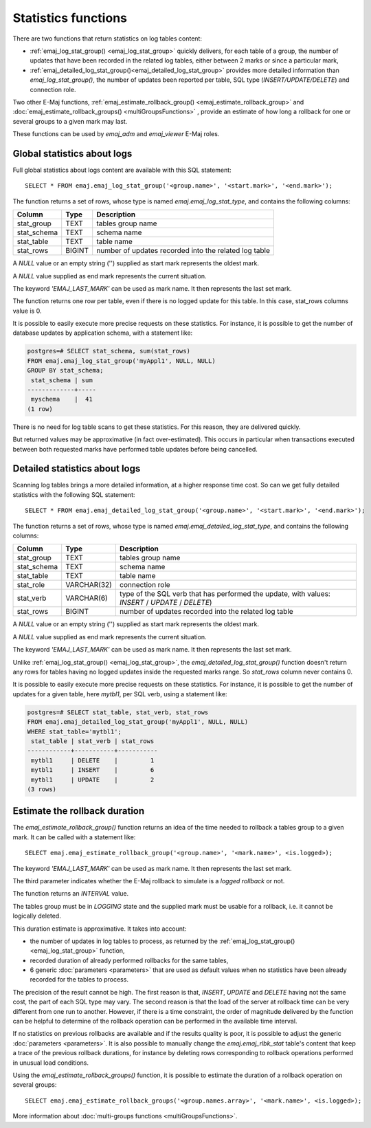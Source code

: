 Statistics functions
====================

There are two functions that return statistics on log tables content:

* :ref:`emaj_log_stat_group() <emaj_log_stat_group>` quickly delivers, for each table of a group, the number of updates that have been recorded in the related log tables, either between 2 marks or since a particular mark, 
* :ref:`emaj_detailed_log_stat_group()<emaj_detailed_log_stat_group>` provides more detailed information than *emaj_log_stat_group()*, the number of updates been reported per table, SQL type (*INSERT/UPDATE/DELETE*) and connection role.

Two other E-Maj functions, :ref:`emaj_estimate_rollback_group() <emaj_estimate_rollback_group>` and :doc:`emaj_estimate_rollback_groups() <multiGroupsFunctions>` , provide an estimate of how long a rollback for one or several groups to a given mark may last.

These functions can be used by *emaj_adm* and *emaj_viewer* E-Maj roles.

.. _emaj_log_stat_group:

Global statistics about logs
----------------------------

Full global statistics about logs content are available with this SQL statement::

   SELECT * FROM emaj.emaj_log_stat_group('<group.name>', '<start.mark>', '<end.mark>');

The function returns a set of rows, whose type is named *emaj.emaj_log_stat_type*, and contains the following columns:

+--------------+--------+-------------------------------------------------------+
| Column       | Type   | Description                                           |
+==============+========+=======================================================+ 
| stat_group   | TEXT   | tables group name                                     |
+--------------+--------+-------------------------------------------------------+
| stat_schema  | TEXT   | schema name                                           |
+--------------+--------+-------------------------------------------------------+
| stat_table   | TEXT   | table name                                            |
+--------------+--------+-------------------------------------------------------+
| stat_rows    | BIGINT | number of updates recorded into the related log table |
+--------------+--------+-------------------------------------------------------+

A *NULL* value or an empty string ('') supplied as start mark represents the oldest mark.

A *NULL* value supplied as end mark represents the current situation.

The keyword *'EMAJ_LAST_MARK'* can be used as mark name. It then represents the last set mark.

The function returns one row per table, even if there is no logged update for this table. In this case, stat_rows columns value is 0.

It is possible to easily execute more precise requests on these statistics. For instance, it is possible to get the number of database updates by application schema, with a statement like:

.. code-block:: sql

   postgres=# SELECT stat_schema, sum(stat_rows) 
   FROM emaj.emaj_log_stat_group('myAppl1', NULL, NULL) 
   GROUP BY stat_schema;
    stat_schema | sum 
   -------------+-----
    myschema    |  41
   (1 row)

There is no need for log table scans to get these statistics. For this reason, they are delivered quickly.

But returned values may be approximative (in fact over-estimated). This occurs in particular when transactions executed between both requested marks have performed table updates before being cancelled.

.. _emaj_detailed_log_stat_group:

Detailed statistics about logs
------------------------------

Scanning log tables brings a more detailed information, at a higher response time cost. So can we get fully detailed statistics with the following SQL statement::

   SELECT * FROM emaj.emaj_detailed_log_stat_group('<group.name>', '<start.mark>', '<end.mark>');

The function returns a set of rows, whose type is named *emaj.emaj_detailed_log_stat_type*, and contains the following columns:

+--------------+-------------+--------------------------------------------------------------------------------------------------+
| Column       | Type        | Description                                                                                      |
+==============+=============+==================================================================================================+
| stat_group   | TEXT        | tables group name                                                                                |
+--------------+-------------+--------------------------------------------------------------------------------------------------+
| stat_schema  | TEXT        | schema name                                                                                      |
+--------------+-------------+--------------------------------------------------------------------------------------------------+
| stat_table   | TEXT        | table name                                                                                       |
+--------------+-------------+--------------------------------------------------------------------------------------------------+
| stat_role    | VARCHAR(32) | connection role                                                                                  |
+--------------+-------------+--------------------------------------------------------------------------------------------------+
| stat_verb    | VARCHAR(6)  | type of the SQL verb that has performed the update, with values: *INSERT* / *UPDATE* / *DELETE*) |
+--------------+-------------+--------------------------------------------------------------------------------------------------+
| stat_rows    | BIGINT      | number of updates recorded into the related log table                                            |
+--------------+-------------+--------------------------------------------------------------------------------------------------+

A *NULL* value or an empty string ('') supplied as start mark represents the oldest mark.

A *NULL* value supplied as end mark represents the current situation.

The keyword *'EMAJ_LAST_MARK'* can be used as mark name. It then represents the last set mark.

Unlike :ref:`emaj_log_stat_group() <emaj_log_stat_group>`, the *emaj_detailed_log_stat_group()* function doesn't return any rows for tables having no logged updates inside the requested marks range. So *stat_rows* column never contains 0.

It is possible to easily execute more precise requests on these statistics. For instance, it is possible to get the number of  updates for a given table, here *mytbl1*, per SQL verb, using a statement like:

.. code-block:: sql

   postgres=# SELECT stat_table, stat_verb, stat_rows 
   FROM emaj.emaj_detailed_log_stat_group('myAppl1', NULL, NULL)
   WHERE stat_table='mytbl1';
    stat_table | stat_verb | stat_rows 
   ------------+-----------+-----------
    mytbl1     | DELETE    |         1
    mytbl1     | INSERT    |         6
    mytbl1     | UPDATE    |         2
   (3 rows)

.. _emaj_estimate_rollback_group:

Estimate the rollback duration
------------------------------

The *emaj_estimate_rollback_group()* function returns an idea of the time needed to rollback a tables group to a given mark. It can be called with a statement like::

   SELECT emaj.emaj_estimate_rollback_group('<group.name>', '<mark.name>', <is.logged>);

The keyword *'EMAJ_LAST_MARK'* can be used as mark name. It then represents the last set mark.

The third parameter indicates whether the E-Maj rollback to simulate is a *logged rollback* or not.

The function returns an *INTERVAL* value.

The tables group must be in *LOGGING* state and the supplied mark must be usable for a rollback, i.e. it cannot be logically deleted.

This duration estimate is approximative. It takes into account:

* the number of updates in log tables to process, as returned by the :ref:`emaj_log_stat_group() <emaj_log_stat_group>` function,
* recorded duration of already performed rollbacks for the same tables,  
* 6 generic :doc:`parameters <parameters>` that are used as default values when no statistics have been already recorded for the tables to process.

The precision of the result cannot be high. The first reason is that, *INSERT*, *UPDATE* and *DELETE* having not the same cost, the part of each SQL type may vary. The second reason is that the load of the server at rollback time can be very different from one run to another. However, if there is a time constraint, the order of magnitude delivered by the function can be helpful to determine of the rollback operation can be performed in the available time interval.

If no statistics on previous rollbacks are available and if the results quality is poor, it is possible to adjust the generic :doc:`parameters <parameters>`. It is also possible to manually change the *emaj.emaj_rlbk_stat* table's content that keep a trace of the previous rollback durations, for instance by deleting rows corresponding to rollback operations performed in unusual load conditions.

Using the *emaj_estimate_rollback_groups()* function, it is possible to estimate the duration of a rollback operation on several groups::

   SELECT emaj.emaj_estimate_rollback_groups('<group.names.array>', '<mark.name>', <is.logged>);

More information about :doc:`multi-groups functions <multiGroupsFunctions>`.

